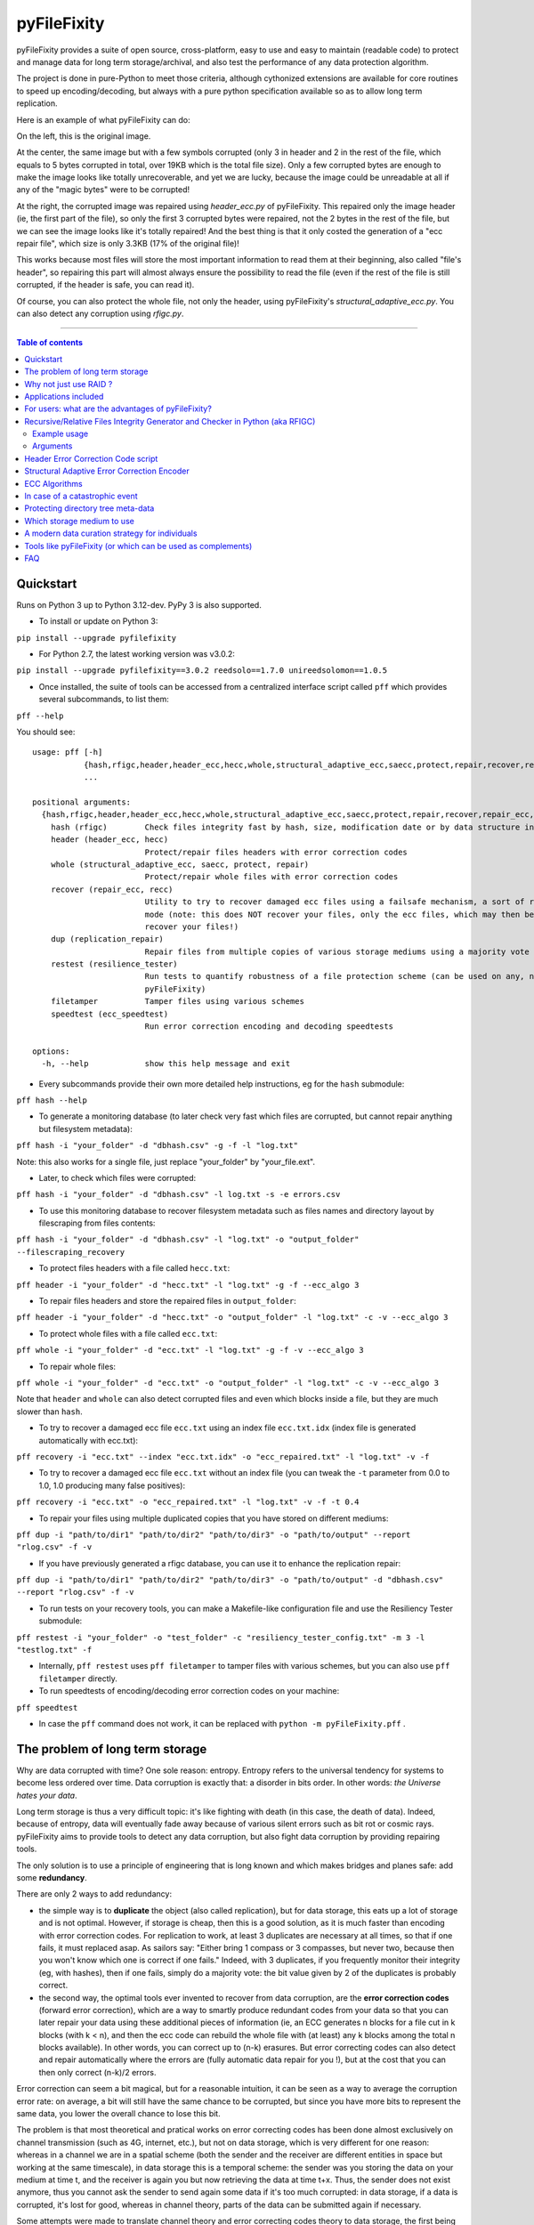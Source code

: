 pyFileFixity
============

|PyPI-Status| |PyPI-Versions| |PyPI-Downloads|

|Build-Status| |Coverage|

pyFileFixity provides a suite of open source, cross-platform, easy
to use and easy to maintain (readable code) to protect and manage data
for long term storage/archival, and also test the performance of any data protection algorithm.

The project is done in pure-Python to meet those criteria,
although cythonized extensions are available for core routines to speed up encoding/decoding,
but always with a pure python specification available so as to allow long term replication.

Here is an example of what pyFileFixity can do:

|Example|

On the left, this is the original image.

At the center, the same image but
with a few symbols corrupted (only 3 in header and 2 in the rest of the file,
which equals to 5 bytes corrupted in total, over 19KB which is the total file size).
Only a few corrupted bytes are enough to make the image looks like totally
unrecoverable, and yet we are lucky, because the image could be unreadable at all
if any of the "magic bytes" were to be corrupted!

At the right, the corrupted image was repaired using `header_ecc.py` of pyFileFixity.
This repaired only the image header (ie, the first part of the file), so only the first
3 corrupted bytes were repaired, not the 2 bytes in the rest of the file, but we can see
the image looks like it's totally repaired! And the best thing is that it only costed the generation
of a "ecc repair file", which size is only 3.3KB (17% of the original file)!

This works because most files will store the most important information to read them at
their beginning, also called "file's header", so repairing this part will almost always ensure
the possibility to read the file (even if the rest of the file is still corrupted, if the header is safe,
you can read it).

Of course, you can also protect the whole file, not only the header, using pyFileFixity's
`structural_adaptive_ecc.py`. You can also detect any corruption using `rfigc.py`.

------------------------------------------

.. contents:: Table of contents
   :backlinks: top

Quickstart
----------

Runs on Python 3 up to Python 3.12-dev. PyPy 3 is also supported.

- To install or update on Python 3:

``pip install --upgrade pyfilefixity``

- For Python 2.7, the latest working version was v3.0.2:

``pip install --upgrade pyfilefixity==3.0.2 reedsolo==1.7.0 unireedsolomon==1.0.5``

- Once installed, the suite of tools can be accessed from a centralized interface script called ``pff`` which provides several subcommands, to list them:

``pff --help``

You should see:

::

    usage: pff [-h]
               {hash,rfigc,header,header_ecc,hecc,whole,structural_adaptive_ecc,saecc,protect,repair,recover,repair_ecc,recc,dup,replication_repair,restest,resilience_tester,filetamper,speedtest,ecc_speedtest}
               ...

    positional arguments:
      {hash,rfigc,header,header_ecc,hecc,whole,structural_adaptive_ecc,saecc,protect,repair,recover,repair_ecc,recc,dup,replication_repair,restest,resilience_tester,filetamper,speedtest,ecc_speedtest}
        hash (rfigc)        Check files integrity fast by hash, size, modification date or by data structure integrity.
        header (header_ecc, hecc)
                            Protect/repair files headers with error correction codes
        whole (structural_adaptive_ecc, saecc, protect, repair)
                            Protect/repair whole files with error correction codes
        recover (repair_ecc, recc)
                            Utility to try to recover damaged ecc files using a failsafe mechanism, a sort of recovery
                            mode (note: this does NOT recover your files, only the ecc files, which may then be used to
                            recover your files!)
        dup (replication_repair)
                            Repair files from multiple copies of various storage mediums using a majority vote
        restest (resilience_tester)
                            Run tests to quantify robustness of a file protection scheme (can be used on any, not just
                            pyFileFixity)
        filetamper          Tamper files using various schemes
        speedtest (ecc_speedtest)
                            Run error correction encoding and decoding speedtests

    options:
      -h, --help            show this help message and exit

- Every subcommands provide their own more detailed help instructions, eg for the ``hash`` submodule:

``pff hash --help``

- To generate a monitoring database (to later check very fast which files are corrupted, but cannot repair anything but filesystem metadata):

``pff hash -i "your_folder" -d "dbhash.csv" -g -f -l "log.txt"``

Note: this also works for a single file, just replace "your_folder" by "your_file.ext".

- Later, to check which files were corrupted:

``pff hash -i "your_folder" -d "dbhash.csv" -l log.txt -s -e errors.csv``

- To use this monitoring database to recover filesystem metadata such as files names and directory layout by filescraping from files contents:

``pff hash -i "your_folder" -d "dbhash.csv" -l "log.txt" -o "output_folder" --filescraping_recovery``

- To protect files headers with a file called ``hecc.txt``:

``pff header -i "your_folder" -d "hecc.txt" -l "log.txt" -g -f --ecc_algo 3``

- To repair files headers and store the repaired files in ``output_folder``:

``pff header -i "your_folder" -d "hecc.txt" -o "output_folder" -l "log.txt" -c -v --ecc_algo 3``

- To protect whole files with a file called ``ecc.txt``:

``pff whole -i "your_folder" -d "ecc.txt" -l "log.txt" -g -f -v --ecc_algo 3``

- To repair whole files:

``pff whole -i "your_folder" -d "ecc.txt" -o "output_folder" -l "log.txt" -c -v --ecc_algo 3``

Note that ``header`` and ``whole`` can also detect corrupted files and even which blocks inside a file, but they are much slower than ``hash``.

- To try to recover a damaged ecc file ``ecc.txt`` using an index file ``ecc.txt.idx`` (index file is generated automatically with ecc.txt):

``pff recovery -i "ecc.txt" --index "ecc.txt.idx" -o "ecc_repaired.txt" -l "log.txt" -v -f``

- To try to recover a damaged ecc file ``ecc.txt`` without an index file (you can tweak the ``-t`` parameter from 0.0 to 1.0, 1.0 producing many false positives):

``pff recovery -i "ecc.txt" -o "ecc_repaired.txt" -l "log.txt" -v -f -t 0.4``

- To repair your files using multiple duplicated copies that you have stored on different mediums:

``pff dup -i "path/to/dir1" "path/to/dir2" "path/to/dir3" -o "path/to/output" --report "rlog.csv" -f -v``

- If you have previously generated a rfigc database, you can use it to enhance the replication repair:

``pff dup -i "path/to/dir1" "path/to/dir2" "path/to/dir3" -o "path/to/output" -d "dbhash.csv" --report "rlog.csv" -f -v``

- To run tests on your recovery tools, you can make a Makefile-like configuration file and use the Resiliency Tester submodule:

``pff restest -i "your_folder" -o "test_folder" -c "resiliency_tester_config.txt" -m 3 -l "testlog.txt" -f``

- Internally, ``pff restest`` uses ``pff filetamper`` to tamper files with various schemes, but you can also use ``pff filetamper`` directly.

- To run speedtests of encoding/decoding error correction codes on your machine:

``pff speedtest``

- In case the ``pff`` command does not work, it can be replaced with ``python -m pyFileFixity.pff`` .

The problem of long term storage
--------------------------------

Why are data corrupted with time? One sole reason: entropy.
Entropy refers to the universal tendency for systems to become
less ordered over time. Data corruption is exactly that: a disorder
in bits order. In other words: *the Universe hates your data*.

Long term storage is thus a very difficult topic: it's like fighting with
death (in this case, the death of data). Indeed, because of entropy,
data will eventually fade away because of various silent errors such as
bit rot or cosmic rays. pyFileFixity aims to provide tools to detect any data
corruption, but also fight data corruption by providing repairing tools.

The only solution is to use a principle of engineering that is long
known and which makes bridges and planes safe: add some **redundancy**.

There are only 2 ways to add redundancy:

-  the simple way is to **duplicate** the object (also called replication),
   but for data storage, this eats up a lot of storage and is not optimal.
   However, if storage is cheap, then this is a good solution, as it is
   much faster than encoding with error correction codes. For replication to work,
   at least 3 duplicates are necessary at all times, so that if one fails, it must
   replaced asap. As sailors say: "Either bring 1 compass or 3 compasses, but never
   two, because then you won't know which one is correct if one fails."
   Indeed, with 3 duplicates, if you frequently monitor their integrity
   (eg, with hashes), then if one fails, simply do a majority vote:
   the bit value given by 2 of the duplicates is probably correct.
-  the second way, the optimal tools ever invented to recover
   from data corruption, are the **error correction codes** (forward
   error correction), which are a way to smartly produce redundant codes
   from your data so that you can later repair your data using these
   additional pieces of information (ie, an ECC generates n blocks for a
   file cut in k blocks (with k < n), and then the ecc code can rebuild
   the whole file with (at least) any k blocks among the total n blocks
   available). In other words, you can correct up to (n-k) erasures. But
   error correcting codes can also detect and repair automatically where
   the errors are (fully automatic data repair for you !), but at the
   cost that you can then only correct (n-k)/2 errors.

Error correction can seem a bit magical, but for a reasonable intuition,
it can be seen as a way to average the corruption error rate: on
average, a bit will still have the same chance to be corrupted, but
since you have more bits to represent the same data, you lower the
overall chance to lose this bit.

The problem is that most theoretical and pratical works on error
correcting codes has been done almost exclusively on channel
transmission (such as 4G, internet, etc.), but not on data storage,
which is very different for one reason: whereas in a channel we are in a
spatial scheme (both the sender and the receiver are different entities
in space but working at the same timescale), in data storage this is a
temporal scheme: the sender was you storing the data on your medium at
time t, and the receiver is again you but now retrieving the data at
time t+x. Thus, the sender does not exist anymore, thus you cannot ask
the sender to send again some data if it's too much corrupted: in data
storage, if a data is corrupted, it's lost for good, whereas in channel theory,
parts of the data can be submitted again if necessary.

Some attempts were made to translate channel theory and error correcting
codes theory to data storage, the first being Reed-Solomon which spawned
the RAID schema. Then CIRC (Cross-interleaved Reed-Solomon coding) was
devised for use on optical discs to recover from scratches, which was
necessary for the technology to be usable for consumers. Since then, new
less-optimal but a lot faster algorithms such as LDPC, turbo-codes and
fountain codes such as RaptorQ were invented (or rediscovered), but they
are still marginally researched for data storage.

This project aims to, first, implement easy tools to evaluate strategies
(filetamper.py) and file fixity (ie, detect if there are corruptions),
and then the goal is to provide an open and easy framework to use
different kinds of error correction codes to protect and repair files.

Also, the ecc file specification is made to be simple and resilient to
corruption, so that you can process it by your own means if you want to,
without having to study for hours how the code works (contrary to PAR2
format).

In practice, both approaches are not exclusive, and the best is to
combine them: protect the most precious data with error correction codes,
then duplicate them as well as less sensitive data across multiple storage mediums.
Hence, this suite of data protection tools, just like any other such suite, is not
sufficient to guarantee your data is protected, you must have an active data curation
strategy which includes regularly checking your data and replacing copies that are damaged.

For a primer on storage mediums and data protection strategies, see `this post I wrote <https://web.archive.org/web/20220529125543/https://superuser.com/questions/374609/what-medium-should-be-used-for-long-term-high-volume-data-storage-archival/873260>`_.

Why not just use RAID ?
-----------------------

RAID is clearly insufficient for long-term data storage, and in fact it
was primarily meant as a cheap way to get more storage (RAID0) or more
availability (RAID1) of data, not for archiving data, even on a medium
timescale:

-  RAID 0 is just using multiple disks just like a single one, to extend
   the available storage. Let's skip this one.
-  RAID 1 is mirroring one disk with a bit-by-bit copy of another disk.
   That's completely useless for long term storage: if either disk
   fails, or if both disks are partially corrupted, you can't know what
   are the correct data and which aren't. As an old saying goes: "Never
   take 2 compasses: either take 3 or 1, because if both compasses show
   different directions, you will never know which one is correct, nor
   if both are wrong." That's the principle of Triplication.
-  RAID 5 is based on the triplication idea: you have n disks (but least
   3), and if one fails you can recover n-1 disks (resilient to only 1
   disk failure, not more).
-  RAID 6 is an extension of RAID 5 which is closer to error-correction
   since you can correct n-k disks. However, most (all?) currently
   commercially available RAID6 devices only implements recovery for at
   most n-2 (2 disks failures).
-  In any case, RAID cannot detect silent errors automatically, thus you
   either have to regularly scan, or you risk to lose some of your data
   permanently, and it's far more common than you can expect (eg, with
   RAID5, it is enough to have 2 silent errors on two disks on the same
   bit for the bit to be unrecoverable). That's why a limit of only 1 or
   2 disks failures is just not enough.

On the opposite, ECC can correct n-k disks (or files). You can configure
n and k however you want, so that for example you can set k = n/2, which
means that you can recover all your files from only half of them! (once
they are encoded with an ecc file of course).

There also are new generation RAID solutions, mainly software based,
such as SnapRAID or ZFS, which allow you to configure a virtual RAID
with the value n-k that you want. This is just like an ecc file (but a
bit less flexible, since it's not a file but a disk mapping, so that you
can't just copy it around or upload it to a cloud backup hosting). In
addition to recover (n-k) disks, they can also be configured to recover
from partial, sectors failures inside the disk and not just the whole
disk (for a more detailed explanation, see Plank, James S., Mario Blaum,
and James L. Hafner. "SD codes: erasure codes designed for how storage
systems really fail." FAST. 2013.).

The other reason RAID is not adapted to long-term storage, is that it
supposes you store your data on hard-drives exclusively. Hard drives
aren't a good storage medium for the long term, for two reasons:

| 1- they need a regular plug to keep the internal magnetic disks
  electrified (else the data will just fade away when there's no
  residual electricity).
| 2- the reading instrument is directly included and merged with the
  data (this is the green electronic board you see from the outside, and
  the internal head). This is good for quick consumer use (don't need to
  buy another instrument: the HDD can just be plugged and it works), but
  it's very bad for long term storage, because the reading instrument is
  bound to fail, and a lot faster than the data can fade away: this
  means that even if your magnetic disks inside your HDD still holds
  your data, if the controller board or the head doesn't work anymore,
  your data is just lost. And a head (and a controller board) are almost
  impossible to replace, even by professionals, because the pieces are
  VERY hard to find (different for each HDD production line) and each
  HDD has some small physical defects, thus it's impossible to reproduce
  that too (because the head is so close to the magnetic disk that if
  you try to do that manually you'll probably fail).

In the end, it's a lot better to just separate the storage medium of
data, with the reading instrument.

We will talk later about what storage mediums can be used instead.

Applications included
---------------------

The pyFileFixity suite currently include the following pure-python applications:

-  rfigc.py (subcommand: ``hash``), a hash auditing tool, similar to md5deep/hashdeep, to
   compute a database of your files along with their metadata, so that
   later you can check if they were changed/corrupted.

-  header\_ecc.py (subcommand: ``header``), an error correction code using Reed-Solomon
   generator/corrector for files headers. The idea is to supplement
   other more common redundancy tools such as PAR2 (which is quite
   reliable), by adding more resiliency only on the critical parts of
   the files: their headers. Using this script, you can significantly
   higher the chance of recovering headers, which will allow you to at
   least open the files.

-  structural\_adaptive\_ecc.py (subcommand: ``whole``), a variable error correction rate
   encoder (kind of a generalization of header\_ecc.py). This script
   allows to generate an ecc file for the whole content of your files,
   not just the header part, using a variable resilience rate: the
   header part will be the most protected, then the rest of each file
   will be progressively encoded with a smaller and smaller resilience
   rate. The assumption is that important information is stored first,
   and then data becomes less and less informative (and thus important,
   because the end of the file describes less important details). This
   assumption is very true for all compressed kinds of formats, such as
   JPG, ZIP, Word, ODT, etc...

-  repair\_ecc.py (subcommand: ``recovery``), a script to repair the structure (ie, the entry and
   fields markers/separators) of an ecc file generated by header\_ecc.py
   or structural\_adaptive\_ecc.py. The goal is to enhance the
   resilience of ecc files against corruption by ensuring that their
   structures can be repaired (up to a certain point which is very high
   if you use an index backup file, which is a companion file that is
   generated along an ecc file).

-  filetamper.py (subcommand: ``filetamper``) is a quickly made file corrupter, it will erase or
   change characters in the specified file. This is useful for testing
   your various protecting strategies and file formats (eg: is PAR2
   really resilient against corruption? Are zip archives still partially
   extractable after corruption or are rar archives better? etc.). Do
   not underestimate the usefulness of this tool, as you should always
   check the resiliency of your file formats and of your file protection
   strategies before relying on them.

-  replication\_repair.py (subcommand: ``dup``) takes advantage of your multiple copies
   (replications) of your data over several storage mediums to recover
   your data in case it gets corrupted. The goal is to take advantage of
   the storage of your archived files into multiple locations: you will
   necessarily make replications, so why not use them for repair?
   Indeed, it's good practice to keep several identical copies of your data
   on several storage mediums, but in case a corruption happens,
   usually you will just drop the corrupted copies and keep the intacts ones.
   However, if all copies are partially corrupted, you're stuck. This script
   aims to take advantage of these multiple copies to recover your data,
   without generating a prior ecc file. It works simply by reading through all
   your different copies of your data, and it casts a majority vote over each
   byte: the one that is the most often occuring will be kept. In engineering,
   this is a very common strategy used for very reliable systems such as
   space rockets, and is called "triple-modular redundancy", because you need
   at least 3 copies of your data for the majority vote to work (but the more the
   better).

-  resiliency\_tester.py (subcommand: ``restest``) allows you to test the robustness of the
   corruption correction of the scripts provided here (or any other
   command-line app). You just have to copy the files you want to test inside a
   folder, and then the script will copy the files into a test tree, then it
   will automatically corrupt the files randomly (you can change the parameters
   like block burst and others), then it will run the file repair command-lines
   you supply and finally some stats about the repairing power will be
   generated. This allows you to easily and objectively compare different set
   of parameters, or even different file repair solutions, on the very data
   that matters to you, so that you can pick the best option for you.

-  ecc\_speedtest.py (subcommand: ``speedtest``) is a simple error correction codes
   encoder/decoder speedtest. It allows to easily change parameters for the test.
   This allows to assess how fast your machine can encode/decode with the selected
   parameters, which can be especially useful to plan ahead for how many files you
   can reasonably plan to protect with error correction codes (which are time consuming).

-  DEPRECATED: easy\_profiler.py is just a quick and simple profiling tool to get
   you started quickly on what should be optimized to get more speed, if
   you want to contribute to the project feel free to propose a pull
   request! (Cython and other optimizations are welcome as long as they
   are cross-platform and that an alternative pure-python implementation
   is also available).

Note that all tools are primarily made for command-line usage (type
pff <subcommand> --help to get extended info about the accepted arguments)

IMPORTANT: it is CRITICAL that you use the same parameters for
correcting mode as when you generated the database/ecc files (this is
true for all scripts in this bundle). Of course, some options must be
changed: -g must become -c to correct, and --update is a particular
case. This works this way on purpose for mainly two reasons: first
because it is very hard to autodetect the parameters from a database
file alone and it would produce lots of false positives, and secondly
(the primary reason) is that storing parameters inside the database file
is highly unresilient against corruption (if this part of the database
is tampered, the whole becomes unreadable, while if they are stored
outside or in your own memory, the database file is always accessible).
Thus, it is advised to write down the parameters you used to generate
your database directly on the storage media you will store your database
file on (eg: if it's an optical disk, write the parameters on the cover
or directly on the disk using a marker), or better memorize them by
heart. If you forget them, don't panic, the parameters are always stored
as comments in the header of the generated ecc files, but you should try
to store them outside of the ecc files anyway.

For users: what are the advantages of pyFileFixity?
------------------------------------------------

Pros:

-  Open application and open specifications under the MIT license (you
   can do whatever you want with it and tailor it to your needs if you
   want to, or add better decoding procedures in the future as science
   progress so that you can better recover your data from your already
   generated ecc file).
-  Highly reliable file fixity watcher: rfigc.py will tell you without
   any ambiguity using several attributes if your files have been
   corrupted or not, and can even check for images if the header is
   valid (ie: if the file can still be opened).
-  Readable ecc file format (compared to PAR2 and most other similar
   specifications).
-  Highly resilient ecc file format against corruption (not only are
   your data protected by ecc, the ecc file is protected too against
   critical spots, both because there is no header so that each track is
   independent and if one track is corrupted beyond repair then other
   ecc tracks can still be read, and a .idx file will be generated to
   repair the structure of the ecc file to recover all tracks).
-  Very safe and conservative approach: the recovery process checks that
   the recovery was successful before committing a repaired block.
-  Partial recovery allowed (even if a file cannot be completely
   recovered, the parts that can will be repaired and then the rest that
   can't be repaired will be recopied from the corrupted version).
-  Support directory processing: you can encode an ecc file for a whole
   directory of files (with any number of sub-directories and depth).
-  No limit on the number of files, and it can recursively protect files
   in a directory tree.
-  Variable resiliency rate and header-only resilience, ensuring that
   you can always open your files even if partially corrupted (the
   structure of your files will be saved, so that you can use other
   softwares to repair beyond if this set of script is not sufficient to
   totally repair).
-  Support for erasures (null bytes) and even errors-and-erasures, which
   literally doubles the repair capabilities. To my knowledge, this is
   the only freely available parity software that supports erasures.
-  Display the predicted total ecc file size given your parameters,
   and the total time it will take to encode/decode.
-  Your original files are still accessible as they are, protection files
   such as ecc files live alongside your original data. Contrary to
   other data protection schemes such as PAR2 which encode the whole
   data in par archive files that replace your original files and
   are not readable without decoding.
-  Opensourced under the very permissive MIT licence, do whatever you
   want!

Cons:

-  Cannot protect meta-data, such as folders paths. The paths are
   stored, but cannot be recovered (yet? feel free to contribute if you
   know how). Only files are protected. Thus if your OS or your storage
   medium crashes and truncate a whole directory tree, the directory
   tree can't be repaired using the ecc file, and thus you can't access
   the files neither. However, you can use file scraping to extract the
   files even if the directory tree is lost, and then use RFIGC.py to
   reorganize your files correctly. There are alternatives, see the
   chapters below: you can either package all your files in a single
   archive using DAR or ZIP (thus the ecc will also protect meta-data), or see
   DVDisaster as an alternative solution, which is an ecc generator with
   support for directory trees meta-data (but only on optical disks).
-  Can only repair errors and erasures (characters that are replaced by
   another character), not deletion nor insertion of characters. However
   this should not happen with any storage medium (truncation can occur
   if the file bounds is misdetected, in this case pyFileFixity can
   partially repair the known parts of the file, but cannot recover the
   rest past the truncation, except if you used a resiliency rate of at
   least 0.5, in which case any message block can be recreated with only
   using the ecc file).
-  Cannot recreate a missing file from other available files (except you
   have set a resilience\_rate at least 0.5), contrary to Parchives
   (PAR1/PAR2). Thus, you can only repair a file if you still have it
   (and its ecc file!) on your filesystem. If it's missing, pyFileFixity
   cannot do anything (yet, this will be implemented in the future).

Note that the tools were meant for data archival (protect files that you
won't modify anymore), not for system's files watching nor to protect
all the files on your computer. To do this, you can use a filesystem
that directly integrate error correction code capacity, such as ZFS.

Recursive/Relative Files Integrity Generator and Checker in Python (aka RFIGC)
------------------------------------------------------------------------------

Recursively generate or check the integrity of files by MD5 and SHA1
hashes, size, modification date or by data structure integrity (only for
images).

This script is originally meant to be used for data archival, by
allowing an easy way to check for silent file corruption. Thus, this
script uses relative paths so that you can easily compute and check the
same redundant data copied on different mediums (hard drives, optical
discs, etc.). This script is not meant for system files corruption
notification, but is more meant to be used from times-to-times to check
up on your data archives integrity (if you need this kind of application,
see `avpreserve's fixity <https://github.com/avpreserve/fixity>`_).

Example usage
~~~~~~~~~~~~~

-  To generate the database (only needed once):

``pff hash -i "your_folder" -d "dbhash.csv" -g``

-  To check:

``pff hash -i "your_folder" -d "dbhash.csv" -l log.txt -s``

-  To update your database by appending new files:

``pff hash -i "your_folder" -d "dbhash.csv" -u -a``

-  To update your database by appending new files AND removing
   inexistent files:

``pff hash -i "your_folder" -d "dbhash.csv" -u -a -r``

Note that by default, the script is by default in check mode, to avoid
wrong manipulations. It will also alert you if you generate over an
already existing database file.

Arguments
~~~~~~~~~

::

      -h, --help            show a help message and exit
      -i /path/to/root/folder, --input /path/to/root/folder
                            Path to the root folder from where the scanning will occ
    ur.
      -d /some/folder/databasefile.csv, --database /some/folder/databasefile.csv
                            Path to the csv file containing the hash informations.
      -l /some/folder/filename.log, --log /some/folder/filename.log
                            Path to the log file. (Output will be piped to both the
    stdout and the log file)
      -s, --structure_check
                            Check images structures for corruption?
      -e /some/folder/errorsfile.csv, --errors_file /some/folder/errorsfile.csv
                            Path to the error file, where errors at checking will be
     stored in CSV for further processing by other softwares (such as file repair so
    ftwares).
      -m, --disable_modification_date_checking
                            Disable modification date checking.
      --skip_missing        Skip missing files when checking (useful if you split yo
    ur files into several mediums, for example on optical discs with limited capacit
    y).
      -g, --generate        Generate the database? (omit this parameter to check ins
    tead of generating).
      -f, --force           Force overwriting the database file even if it already e
    xists (if --generate).
      -u, --update          Update database (you must also specify --append or --rem
    ove).
      -a, --append          Append new files (if --update).
      -r, --remove          Remove missing files (if --update).
      
      --filescraping_recovery          Given a folder of unorganized files, compare to the database and restore the filename and directory structure into the output folder.
      -o, --output          Path to the output folder where to output the files reorganized after --recover_from_filescraping.

Header Error Correction Code script
-----------------------------------

This script was made to be used in combination with other more common
file redundancy generators (such as PAR2, I advise MultiPar). This is an
additional layer of protection for your files: by using a higher
resiliency rate on the headers of your files, you ensure that you will
be probably able to open them in the future, avoiding the "critical
spots", also called "fracture-critical" in redundancy engineering (where
if you modify just one bit, your whole file may become unreadable,
usually bits residing in the headers - in other words, a single blow
makes the whole thing collapse, just like non-redundant bridges).

An interesting benefit of this approach is that it has a low storage
(and computational) overhead that scales linearly to the number of
files, whatever their size is: for example, if we have a set of 40k
files for a total size of 60 GB, with a resiliency\_rate of 30% and
header\_size of 1KB (we limit to the first 1K bytes/characters = our
file header), then, without counting the hash per block and other
meta-data, the final ECC file will be about 2 \* resiliency\_rate \*
number\_of\_files \* header\_size = 24.5 MB. This size can be lower if
there are many files smaller than 1KB. This is a pretty low storage
overhead to backup the headers of such a big number of files.

The script is pure-python as are its dependencies: it is thus completely
cross-platform and open source. The default ecc algo
(ecc_algo=3 uses `reedsolo <https://github.com/tomerfiliba-org/reedsolomon>`_)
also provides a speed-optimized C-compiled implementation (``creedsolo``) that will be used
if available for the user's platform, so pyFileFixity should be fast by default.
Alternatively, it's possible to use a JIT compiler such as PyPy,
although this means that ``creedsolo`` will not be useable, so PyPy
may accelerate other functions but slower ecc encoding/decoding.

Structural Adaptive Error Correction Encoder
--------------------------------------------

This script implements a variable error correction rate encoder: each
file is ecc encoded using a variable resiliency rate -- using a high
constant resiliency rate for the header part (resiliency rate stage 1,
high), then a variable resiliency rate is applied to the rest of the
file's content, with a higher rate near the beginning of the file
(resiliency rate stage 2, medium) which progressively decreases until
the end of file (resiliency rate stage 3, the lowest).

The idea is that the critical parts of files usually are placed at the
top, and data becomes less and less critical along the file. What is
meant by critical is both the critical spots (eg: if you tamper only one
character of a file's header you have good chances of losing your entire
file, ie, you cannot even open it) and critically encoded information
(eg: archive formats usually encode compressed symbols as they go along
the file, which means that the first occurrence is encoded, and then the
archive simply writes a reference to the symbol. Thus, the first
occurrence is encoded at the top, and subsequent encoding of this same
data pattern will just be one symbol, and thus it matters less as long
as the original symbol is correctly encoded and its information
preserved, we can always try to restore the reference symbols later).
Moreover, really redundant data will be placed at the top because they
can be reused a lot, while data that cannot be too much compressed will
be placed later, and thus, corruption of this less compressed data is a
lot less critical because only a few characters will be changed in the
uncompressed file (since the data is less compressed, a character change
on the not-so-much compressed data won't have very significant impact on
the uncompressed data).

This variable error correction rate should allow to protect more the
critical parts of a file (the header and the beginning of a file, for
example in compressed file formats such as zip or jpg this is where the
most importantly strings are encoded) for the same amount of storage as
a standard constant error correction rate.

Of course, you can set the resiliency rate for each stage to the values
you want, so that you can even do the opposite: setting a higher
resiliency rate for stage 3 than stage 2 will produce an ecc that is
greater towards the end of the contents of your files.

Furthermore, the currently designed format of the ecc file would allow
two things that are not available in all current file ecc generators
such as PAR2:

1. it allows to partially repair a file, even if not all
the blocks can be corrected (in PAR2, a file is repaired only if all
blocks can be repaired, which is a shame because there are still other
blocks that could be repaired and thus produce a less corrupted file) ;

2. the ecc file format is quite simple and readable, easy to process by
any script, which would allow other softwares to also work on it (and it
was also done in this way to be more resilient against error
corruptions, so that even if an entry is corrupted, other entries are
independent and can maybe be used, thus the ecc is very error tolerant.
This idea was implemented in repair\_ecc.py but it could be extended,
especially if you know the pattern of the corruption).

The script structural-adaptive-ecc.py implements this idea, which can be
seen as an extension of header-ecc.py (and in fact the idea was the
other way around: structural-adaptive-ecc.py was conceived first but was
too complicated, then header-ecc.py was implemented as a working
lessened implementation only for headers, and then
structural-adaptive-ecc.py was finished using header-ecc.py code
progress). It works, it was a quite well tested for my own needs on
datasets of hundred of GB, but it's not foolproof so make sure you test
the script by yourself to see if it's robust enough for your needs (any
feedback about this would be greatly appreciated!).

ECC Algorithms
--------------

You can specify different ecc algorithms using the ``--ecc_algo`` switch.

For the moment, only Reed-Solomon is implemented, but it's universal
so you can modify its parameters in lib/eccman.py.

Two Reed-Solomon codecs are available, they are functionally equivalent
and thoroughly unit tested.

-  ``--ecc_algo 1``: use the first Reed-Solomon codec in galois field 2^8 of root 3 with fcr=1.
   This is the slowest implementation (but also the most easy code to understand).
-  ``--ecc_algo 2``: same as algo 1 but with a faster functions.
-  ``--ecc_algo 3``: use the second codec, which is the fastest.
   The generated ECC will be compatible with algo 1 and 2.
-  ``--ecc_algo 4``: also use the second, fastest RS codec, but
   with different parameters (US FAA ADSB UAT RS FEC norm),
   thus the generated ECC won't be compatible with algo 1 to 3.
   But do not be scared, the ECC will work just the same.

Note about speed: Also, use a smaller --max\_block\_size to greatly
speedup the operations! That's the trick used to compute very quickly RS
ECC on optical discs. You give up a bit of resiliency of course (because
blocks are smaller, thus you protect a smaller number of characters per
ECC. In the end, this should not change much about real resiliency, but
in case you get a big bit error burst on a contiguous block, you may
lose a whole block at once. That's why using RS255 is better, but it's
very time consuming. However, the resiliency ratios still hold, so for
any other case of bit-flipping with average-sized bursts, this should
not be a problem as long as the size of the bursts is smaller than an
ecc block.)

In case of a catastrophic event
-------------------------------

TODO: write more here

In case of a catastrophic event of your data due to the failure of your
storage media (eg: your hard drive crashed), then follow the following
steps:

1- use dd\_rescue to make a full bit-per-bit verbatim copy of your drive
before it dies. The nice thing with dd\_rescue is that the copy is
exact, and also that it can retries or skip in case of bad sectors (it
won't crash on your suddenly at half the process).

2- Use testdisk to restore partition or to copy files based on partition
filesystem informations.

3- If you could not recover your files, you can try file scraping using
`photorec <http://www.cgsecurity.org/wiki/PhotoRec>`_ or
`plaso  <http://plaso.kiddaland.net/>`_ other similar tools as
a last resort to extract data based only from files content (no filename,
often uncorrect filetype, file boundaries may be wrong so some data
may be cut off, etc.).

4- If you used pyFileFixity before the failure of your storage media,
you can then use your pre-computed databases to check that files are
intact (rfigc.py) and if they aren't, you can recover them (using
header\_ecc.py and structural\_adaptive\_ecc.py). It can also help if
you recovered your files via data scraping, because your files will be
totally unorganized, but you can use a previously generated database
file to recover the full names and directory tree structure using
rfigc.py --filescraping\_recover.

Also, you can try to fix some of your files using specialized repairing
tools (but remember that such tool cannot guarantee you the same
recovering capacity as an error correction code - and in addition, error
correction code can tell you when it has recovered successfully). For
example:

-  for tar files, you can use `fixtar <https://github.com/BestSolution-at/fixtar>`_.
   Similar tools (but older): `tarfix <http://www.dmst.aueb.gr/dds/sw/unix/tarfix/>`_
   and `tar-repair <https://www.datanumen.com/tar-repair/>`_.
-  for RAID mounting and recovery, you can use "Raid faster - recover
   better" (rfrb) tool by Sabine Seufert and Christian Zoubek:
   https://github.com/lrq3000/rfrb
-  if your unicode strings were mangled (ie, you see weird symbols),
   try this script that will automatically demangle them:
   https://github.com/LuminosoInsight/python-ftfy
-  to repair tabular (2D) data such as .csv, try
   `Carpenter <https://pypi.python.org/pypi/Carpenter/>`_.
-  tool to identify corrupted files in ddrescue images: 
   `ddrescue-ffile <https://github.com/Salamek/ddrescue-ffile>`_

Protecting directory tree meta-data
-----------------------------------

One main current limitation of pyFileFixity is that it cannot protect
the directory tree meta-data. This means that in the worst case, if a
silent error happens on the inode pointing to the root directory that
you protected with an ecc, the whole directory will vanish, and all the
files inside too. In less worst cases, sub-directories can vanish, but
it's still pretty bad, and since the ecc file doesn't store any
information about inodes, you can't recover the full path.

The inability to store these meta-data is because of two choices in the
design:

1.  portability: we want the ecc file to work even if we move the
    root directory to another place or another storage medium (and of
    course, the inode would change),

2.  cross-platform compatibility: there's no way to get and store
    directory meta-data for all platforms, but of course we could implement specific instructions for each main
    platform, so this point is not really a problem.

To workaround this issue (directory meta-data are critical spots), other
softwares use a one-time storage medium (ie, writing your data along
with generating and writing the ecc). This way, they can access at
the bit level the inode info, and they are guaranted that the inodes
won't ever change. This is the approach taken by DVDisaster: by using
optical mediums, it can compute inodes that will be permanent, and thus
also encode that info in the ecc file. Another approach is to create a
virtual filesystem specifically to store just your files, so that you
manage the inode yourself, and you can then copy the whole filesystem
around (which is really just a file, just like a zip file - which can
also be considered as a mini virtual file system in fact) like
`rsbep <http://users.softlab.ntua.gr/~ttsiod/rsbep.html>`_.

Here the portability principle of pyFileFixity prevents this approach.
But you can mimic this workaround on your hard drive for pyFileFixity to
work: you just need to package all your files into one file. This way,
you sort of create a virtual file system: inside the archive, files and
directories have meta-data just like in a filesystem, but from the
outside it's just one file, composed of bytes that we can just encode to
generate an ecc file - in other words, we removed the inodes portability
problem, since this meta-data is stored relatively inside the archive,
the archive manage it, and we can just encode this info like any other
stream of data! The usual way to make an archive from several files is
to use TAR, but this will generate a solid archive which will prevent
partial recovery. An alternative is to use DAR, which is a non-solid
archive version of TAR, with lots of other features too. If you also
want to compress, you can just use ZIP (with DEFLATE algorithm) your
files (this also generates a non-solid archive). You can then use
pyFileFixity to generate an ecc file on your DAR or ZIP archive, which
will then protect both your files just like before and the directories
meta-data too now.

Which storage medium to use
---------------------------
Since hard drives have a relatively short timespan (5-10 years, often less)
and require regular plugging to an electrical outlet to keep the magnetic
plates from decaying, other solutions are more advisable.

The medium I used to advise was optical disks (whether it's BluRay, DVD - not CDs!),
because the reading instrument is distinct from the storage medium, and
the technology (laser reflecting on bumps and/or pits) is kind of universal,
so that even if the technology is lost one day (deprecated by newer technologies,
so that you can't find the reading instrument anymore because it's not sold anymore),
you can probably emulate a laser using some software to read your optical disk,
just like what the CAMiLEON project did to recover data from the
LaserDiscs of the BBC Domesday Project (see Wikipedia). BluRays have an estimated
lifespan of 20-50 years depending on if they are "gold archival grade", whereas
DVD should live up from 10-30 years. CDs are only required to live a minimum of 1 year
up to 10 years max, hence are not fit for archival. Archival optimized optical discs
such as M-Discs boast about being able to live up to 100 years, but there is no
independent scientific backing of these claims currently. For more details, you can read
a longer explanation I wrote with references on
`StackOverflow <https://web.archive.org/web/20230424112000/https://superuser.com/questions/374609/what-medium-should-be-used-for-long-term-high-volume-data-storage-archival/873260>`__.

However, limitations of optical discs include their limited storage space, low
transfer speed, and limited rewriteability.

A more convenient solution is to use magnetic tape, especially with an open standard
such as `Linear Tape Open (LTO) <https://en.wikipedia.org/wiki/Linear_Tape-Open>`__,
which ensures interoperability between manufacturers
and hence also reduces cost because of competition. LTO works as a two components
system: the tape drive, and the cartridges (with the magnetic bands). There
are lots of versions of LTO, each generation improving on the previous one.
LTO cartridges have a shorter lifespan than optical discs, being 15-30 years on average,
but they are much more convenient to use:

-  they provide extremely big storage space (one cartridge being several TB as of LTO-4,
   and the storage capacity approximately doubles every few years with every new version!),
-  are fast to write (about 5h to write the full cartridge, speed increases with new versions
   so the total time to fill a cartridge stays about the same),
-  the storage medium (cartridges) is also distinct from the reading/writing instrument (LTO tape drive), 
-  are easily rewriteable, although it is necessary to reformat to free up space, but the idea is
   that "full mirror backups" can be made regularly by overwriting an old tape.
-  being an open standard, drives to read older versions 25 years old (LTO-1 is from 2000)
   are still available.
-  15-30 years of lifespan is still great for archival! But requires active curation (ie, make a
   new copy on a new cartridge every decade).
-  Cartridges are cheap: LTO7 cartridges allowing storage of up to 15 TB cost only 60 bucks brand new, often
   much less in refurbished (already used, but can be overwritten and reused). This is MUCH less expensive
   than hard drives.
-  Fit for cold storage: unlike hard drives (using magnetic platters) and like optical discs,
   the cartridges do not need to be plugged to an electrical outlet regularly, the magnetic band does not
   decay without electrical current, so the cartridges can be cold stored in air-tight, temperature-proofed
   and humidity-proof containers, which can be stored off-site (fire-proof data recovery plan).
-  Recovery of failed LTO cartridges is
   `inexpensive and readily available <https://www.quora.com/I-have-an-old-LTO-tape-Can-I-recover-its-data-and-save-it-into-a-hard-drive>`__,
   whereas recovering the magnetic signal from failed hard drives costs
   `thousands of euros/dollars <https://www.quora.com/Is-there-any-way-of-recovering-data-from-dead-hard-disk>`__.
   LTO tapes are also fully compatible with DAR archives, improving chances of recovery with error correction codes
   and non-solid archives that can be partially recovered.

Sounds perfect, right? Well, nothing is, LTO also has several disadvantages:

-  Initial cost of starting is very expensive: a brand new LTO drive of latest generations
   cost several thousand euros/dollars. Refurbished drives of older generations are much less expensive,
   but they are very difficult to setup.
-  Limited retrocompatibility: the LTO standard specifies that each generation of drives
   only need to support the current gen and one past gen.
-  LTO is a sequential technology: it is very fast to write and read sequentially, but if you want to
   download a specific file, the tape has to be fully read up to where the file is stored, contrary to
   hard drives with random access that can access in linear or sublinear time.
-  Before LTO-5, which introduced the LTFS standardized filesystem that allows mounting on
   any operating file system such as Windows, Linux and MacOS, the various LTO drives
   manufacturers used their own closed-source filesystems that were often incompatible with each others.
   Hence, make sure to get an LTO-5 drive or above to ensure future access to your long term archives.

Given all the above characteristics, LTO>=5 appears to be the best practical solution
for long term archival, if coupled with an active curation process.

There is however one exception: if you need to store the medium in a non temperate
environment (outside of 10-40°C), then using optical discs may be more resilient,
although LTO cartridges should also be able to sustain a wider range of temperature
but you need to wait while they "warm up" in the environment where the reader is
before reading, so that the magnetic elements have time to stabilize at normal temperature.

To get started with LTO tape drives and which one to choose and how to make your own
rig, please read `this excellent tutorial by Matthew Millman <https://www.mattmillman.com/attaching-lto-tape-drives-via-usb-or-thunderbolt/>`__.

If you find a refurbished LTO drive, consult its user manual beforehand to see
what SAS or fibre cable (FC) you need (if SAS, any version should work, but older
versions will just limit the read/write speed performance). For example,
here is the manual for the `HP LTO6 drive <https://docs.oracle.com/cd/E38452_01/en/LTO6_Vol1_E1_D7/LTO6_Vol1_E1_D7.pdf>`__.
Essentially, you just need to have a computer with a PCIe slot, and get a SAS or FC adapter (depending
on whether your LTO drive is SAS or FC) so that you can plug your LTO drive. There is
currently no SAS to USB adapter, and only one manufacturer makes LTO drives with USB ports but
they are super expensive, so just stick with internal SAS or FC drives (usually you want SAS,
FC are better for long range connections, whereas SAS is compatible with SATA and SCSI drives,
so you can also plug all your other hard drives plus the LTO tape drive on the same SAS adapter with this protocol).

A modern data curation strategy for individuals
-----------------------------------------------

Here is an example curation strategy, which is accessible to individuals and not just
big data centers:

-  Get a LTO>=5 drive. Essentially, the idea with LTO is that you can just dump a copy
   of your whole hard drives, since the cartridges are big and inexpensive. And you can
   regularly reformat and overwrite the previous copy with a newer one. Store some LTO cartridges
   out of side to be robust against fires.
-  If you want additional protection, especially by adding error-correction codes,
   DAR can be used to compress the data with PAR2 and is
   `compatible <https://superuser.com/questions/963246/how-to-read-an-dar-archive-via-lto-6-tape>`__
   with LTO. Alternatively, pyFileFixity can also be used to generate ECC codes, that can
   either be stored on the same cartridge alongside the files or on a separate cartridge depending
   on your threat model.
-  Two kinds of archival plans are possible:

  1.  either only use LTO cartridges, then try to use cartridges of different brands
      (to avoid them failing at the same time - cartridges produced by the same industrial
      line will tend to include the same defects and similar lifespan)
      and store your data on at least 3 different copies/cartridges, per the redundancy principle
      (ie, "either bring one compass or three, but never two, because you will never know which one is correct").

  2.  either use LTO cartridges as ONE archival medium, and use other kinds of storage
      for the additional 2 copies you need: one can be an external hard drive, and the last one
      a cloud backup solution such as SpiderOak. The advantage of this solution is that
      it is more convenient: use your external hard drive to frequently backup,
      then also use your cloud backup to auto backup your most critical data online (off-site),
      and finally from time to time update your last copy on a LTO cartridge by mirroring your
      external hard drive.

-  Curation strategy is then the same for all plans:

  1.  Every 5 years, the "small checkup": check your 3 copies, either by scanning sectors or by your own
      precomputed hashes (pyFileFixity's ``hash`` command).

  2.  If there is an error, assume the whole medium is dead and needs to be replaced
      and your data needs to be recovered: first using your error correction codes if you have,
      and then using pyFileFixity ``dup`` command to use a majority vote to reconstruct one valid copy out of the 3 copies.

  3.  Every 10 years, the "big checkup": even if the mediums did not fail, replace them by newer ones: mirror the old hard drive to
      a new one, the old LTO cartridge to a new one (it can be on a newer LTO version, so that you keep pace with the technology), etc.

With the above strategy, you should be able to preserve your data for as long as you can actively curate it. In case you want
more robustness against accidents or the risk that 2 copies get corrupted under 5 years, then you can make more copies, preferably
as LTO cartridges, but it can be other hard drives.

For more information on how to cold store LTO drives, read pp32-33 "Caring for Cartridges" instruction of this
`user manual <https://docs.oracle.com/cd/E38452_01/en/LTO6_Vol1_E1_D7/LTO6_Vol1_E1_D7.pdf>`__. For HP LTO6 drives,
Matthew Millman made an open-source commandline tool to do advanced LTO manipulations on Windows:
`ltfscmd <https://github.com/inaxeon/ltfscmd>`__.

In case you cannot afford a LTO drive, you can replace these by external hard drives, as they are less expensive to start with,
but then your curation strategy should be done more frequently (ie, every 2-3 years a small checkup, and every 5 years, a big checkup).

Tools like pyFileFixity (or which can be used as complements)
-------------------------------------------------------------

Here are some tools with a similar philosophy to pyFileFixity, which you
can use if they better fit your needs, either as a replacement of
pyFileFixity or as a complement (pyFileFixity can always be used to
generate an ecc file):

-  `DAR (Disk ARchive) <http://dar.linux.free.fr/>`__: similar to tar
   but non-solid thus allows for partial recovery and per-file access,
   plus it saves the directory tree meta-data -- see catalog isolation
   -- plus it can handle error correction natively using PAR2 and
   encryption. Also supports incremental backup, thus it's a very nice
   versatile tool. Crossplatform and opensource. Compatible with
   `Linear Tape Open (LTO) <https://en.wikipedia.org/wiki/Linear_Tape-Open>`__
   magnetic bands storage (see instructions
   `here <https://superuser.com/questions/963246/how-to-read-an-dar-archive-via-lto-6-tape>`__)
-  `DVDisaster <http://dvdisaster.net/>`__: error correction at the bit
   level for optical mediums (CD, DVD and BD / BluRay Discs). Very good,
   it also protects directory tree meta-data and is resilient to
   corruption (v2 still has some critical spots but v3 won't have any).
-  rsbep tool that is part of dvbackup package in Debian: allows to
   generate an ecc of a stream of bytes. Great to pipe to dar and/or gz
   for your backups, if you're on unix or using cygwin.
-  `rsbep modification by Thanassis
   Tsiodras <http://users.softlab.ntua.gr/~ttsiod/rsbep.html>`__:
   enhanced rsbep to avoid critical spots and faster speed. Also
   includes a "freeze" script to encode your files into a virtual
   filesystem (using Python/FUSE) so that even meta-data such as
   directory tree are fully protected by the ecc. Great script, but not
   maintained, it needs some intensive testing by someone knowledgeable
   to guarantee this script is reliable enough for production.
-  Parchive (PAR1, PAR2, MultiPar): well known error correction file
   generator. The big advantage of Parchives is that an ecc block
   depends on multiple files: this allows to completely reconstruct a
   missing file from scratch using files that are still available. Works
   good for most people, but most available Parchive generators are not
   satisfiable for me because 1- they do not allow to generate an ecc
   for a directory tree recursively (except MultiPar, and even if it is
   allowed in the PAR2 specs), 2- they can be very slow to generate
   (even with multiprocessor extensions, because the galois field is
   over 2^16 instead of 2^8, which is very costly), 3- the spec is not
   very resilient to errors and tampering over the ecc file, as it
   assumes the ecc file won't be corrupted (I also tested, it's still a
   bit resilient, but it could be a lot more with some tweaking of the
   spec), 4- it doesn't allow for partial recovery (recovering blocks
   that we can and pass the others that are unrecoverable): with PAR2, a
   file can be restored fully or it cannot be at all.
-  Zip (with DEFLATE algorithm, using 7-Zip or other tools): allows to
   create non-solid archives which are readable by most computers
   (ubiquitous algorithm). Non-solid archive means that a zip file can
   still unzip correct files even if it is corrupted, because files are
   encoded in blocks, and thus even if some blocks are corrupted, the
   decoding can happen. A `fast implementation with enhanced compression
   is available in pure Go <https://github.com/klauspost/compress>`__
   (good for long storage).
-  TestDisk: for file scraping, when nothing else worked.
-  dd\_rescue: for disk scraping (allows to forcefully read a whole disk
   at the bit level and copy everything it can, passing bad sector with
   options to retry them later on after a first full pass over the
   correct sectors).
-  ZFS: a file system which includes ecc correction directly. The whole
   filesystem, including directory tree meta-data, are protected. If you
   want ecc protection on your computer for all your files, this is the
   way to go.
-  Encryption: technically, you can encrypt your files without losing
   too much redundancy, as long as you use an encryption scheme that is
   block-based such as DES: if one block gets corrupted, it won't be
   decryptable, but the rest of the files' encrypted blocks should be
   decryptable without any problem. So encrypting with such algorithms
   leads to similar files as non-solid archives such as deflate zip. Of
   course, for very long term storage, it's better to avoid encryption
   and compression (because you raise the information contained in a
   single block of data, thus if you lose one block, you lose more
   data), but if it's really necessary to you, you can still maintain
   high chances of recovering your files by using block-based
   encryption/compression (note: block-based encryption can
   be seen as the equivalent of non-solid archives for compression,
   because the data is compressed/encrypted in independent blocks,
   thus allowing partial uncompression/decryption).
-  `SnapRAID <http://snapraid.sourceforge.net/>`__
-  `par2ools <https://github.com/jmoiron/par2ools>`__: a set of
   additional tools to manage par2 archives
-  `Checkm <https://pypi.python.org/pypi/Checkm/0.4>`__: a tool similar
   to rfigc.py
-  `BagIt <https://en.wikipedia.org/wiki/BagIt>`__ with two python
   implementations `here <https://pypi.python.org/pypi/pybagit/>`__ and
   `here <https://pypi.python.org/pypi/bagit/>`__: this is a file
   packaging format for sharing and storing archives for long term
   preservation, it just formalizes a few common procedures and meta
   data that are usually added to files for long term archival (such as
   MD5 digest).
-  `RSArmor <https://github.com/jap/rsarm>`__ a tool based on
   Reed-Solomon to encode binary data files into hexadecimal, so that
   you can print the characters on paper. May be interesting for small
   datasets (below 100 MB).
-  `Ent <https://github.com/lsauer/entropy>`__ a tool to analyze the
   entropy of your files. Can be very interesting to optimize the error
   correction algorithm, or your compression tools.
-  `HashFS <https://pypi.python.org/pypi/hashfs/>`_ is a non-redundant,
   duplication free filesystem, in Python. **Data deduplication** is very
   important for large scale long term storage: since you want your data
   to be redundant, this means you will use an additional storage space
   for your redundant copies that will be proportional to your original data.
   Having duplicated data will consume more storage and more processing
   time, for no benefit. That's why it's a good idea to deduplicate your data
   prior to create redundant copies: this will be faster and save you money.
   Deduplication can either be done manually (by using duplicates removers)
   or systematically and automatically using specific filesystems such as
   zfs (with deduplication enabled) or hashfs.
-  Paper as a storage medium: paper is not a great storage medium,
   because it has low storage density (ie, you can only store at most 
   about 100 KB) and it can also degrade just like other storage mediums,
   but you cannot check that automatically since it's not digital. However,
   if you are interested, here are a few softwares that do that:
   `Paper key <http://en.wikipedia.org/wiki/Paper_key>`_,
   `Paperbak <http://www.ollydbg.de/Paperbak/index.html>`_,
   `Optar <http://ronja.twibright.com/optar/>`_,
   `dpaper <https://github.com/penma/dpaper>`_,
   `QR Backup <http://blog.liw.fi/posts/qr-backup/>`_,
   `QR Backup (another) <http://blog.shuningbian.net/2009/10/qrbackup.php>`_,
   `QR Backup (again another) <http://git.pictorii.com/index.php?p=qrbackup.git&a=summary>`_,
   `QR Backup (again) <http://hansmi.ch/software/qrbackup>`_,
   `and finally a related paper <http://citeseerx.ist.psu.edu/viewdoc/download?doi=10.1.1.303.3101&rep=rep1&type=pdf>`_.
-  AVPreserve tools, most notably `fixity <https://github.com/avpreserve/fixity>`_ 
   to monitor for file changes (similarly to rfigc, but actively as a daemon)
   and `interstitial <https://github.com/avpreserve/interstitial>`_ to detect
   interstitial errors in audio digitization workflows (great to ensure you
   correctly digitized a whole audio file into WAV without any error).

FAQ
---

-  Can I compress my data files and my ecc file?

As a rule of thumb, you should ALWAYS keep your ecc file in clear
text, so under no compression nor encryption. This is because in case
the ecc file gets corrupted, if compressed/encrypted, the
decompression/decrypting of the corrupted parts may completely flaw
the whole structure of the ecc file.

Your data files, that you want to protect, *should* remain in clear
text, but you may choose to compress them if it drastically reduces
the size of your files, and if you raise the resilience rate of your
ecc file (so compression may be a good option if you have an
opportunity to trade the file size reduction for more ecc file
resilience). Also, make sure to choose a non-solid compression
algorithm like DEFLATE (zip) so that you can still decode correct
parts even if some are corrupted (else with a solid archive, if one
byte is corrupted, the whole archive may become unreadable).

However, in the case that you compress your files, you should generate
the ecc file only *after* compression, so that the ecc file applies to
the compressed archive instead of the uncompressed files, else you
risk being unable to correct your files because the uncompression of
corrupted parts may output gibberish, and length extended corrupted
parts (and if the size is different, Reed-Solomon will just freak
out).

-  Can I encrypt my data files and my ecc file ?

NEVER encrypt your ecc file, this is totally useless and
counterproductive.

You can encrypt your data files, but choose a non-solid algorithm
(like AES if I'm not mistaken) so that corrupted parts do not prevent
the decoding of subsequent correct parts. Of course, you're lowering a
bit your chances of recovering your data files by encrypting them (the
best chance to keep data for the long term is to keep them in clear
text), but if it's really necessary, using a non-solid encrypting
scheme is a good compromise.

You can generate an ecc file on your encrypted data files, thus
*after* encryption, and keep the ecc file in clear text (never encrypt
nor compress it). This is not a security risk at all since the ecc
file does not give any information on the content inside your
encrypted files, but rather just redundant info to correct corrupted
bytes (however if you generate the ecc file on the data files before
encryption, then it's clearly a security risk, and someone could
recover your data without your permission).

- What medium should I use to store my data?

The details are long and a bit complicated (I may write a complete article
about it in the future), but the tl;dr answer is that you should use *optical disks*,
because it decouples the storage medium and the reading hardware
(eg, at the opposite we have hard drives, which contains both the reading
hardware and the storage medium, so if one fails, you lose both)
and because it's most likely future-proof (you only need a laser, which
is universal, the laser's parameters can always be tweaked).

From scientific studies, it seems that, at the time of writing this (2015),
BluRay HTL disks are the most resilient against environmental degradation.
To raise the duration, you can also put optical disks in completely opaque boxes
(to avoid light degradation) and in addition you can put any storage medium
(not only optical disks, but also hard drives and anything really) in
*completely* air-tight and water-tight bags or box and put in a fridge or a freezer.
This is a law of nature: lower the temperature, lower will be the entropy, in other
words lower will be the degradation over time. It works the same with digital data.

- What file formats are the most recoverable?

It's difficult to advise a specific format. What we can do is advise the characteristics
of a good file format:

  * future-proof (should be readable in the future).
  * non-solid (ie, divised into indepedent blocks, so that a corruption to one block doesn't cause a problem to the decoding of other blocks).
  * open source implementation available.
  * minimize corruption impact (ie, how much of the file becomes unreadable with a partial corruption? Only the partially corrupted area, or other valid parts too?).
  * No magic bytes or header importance (ie, corrupting the header won't prevent opening the file).

There are a few studies about the most resilient file formats, such as:

  * `"Just one bit in a million: On the effects of data corruption in files" by Volker Heydegger <http://lekythos.library.ucy.ac.cy/bitstream/handle/10797/13919/ECDL038.pdf?sequence=1>`_.
  * `"Analysing the impact of file formats on data integrity" by Volker Heydegger <http://old.hki.uni-koeln.de/people/herrmann/forschung/heydegger_archiving2008_40.pdf>`_.
  * `"A guide to formats", by The UK national archives <http://www.nationalarchives.gov.uk/documents/information-management/guide-to-formats.pdf>`_ (you want to look at the Recoverability entry in each table).

- What is Reed-Solomon?

If you have any question about Reed-Solomon codes, the best place to ask is probably here (with the incredible Dilip Sarwate): http://www.dsprelated.com/groups/comp.dsp/1.php?searchfor=reed%20solomon

Also, you may want to read the following resources:

  * "`Reed-Solomon codes for coders <https://en.wikiversity.org/wiki/Reed%E2%80%93Solomon_codes_for_coders>`_", free practical beginner's tutorial with Python code examples on WikiVersity. Partially written by one of the authors of the present software.
  * "Algebraic codes for data transmission", Blahut, Richard E., 2003, Cambridge university press. `Readable online on Google Books <https://books.google.fr/books?id=eQs2i-R9-oYC&lpg=PR11&ots=atCPQJm3OJ&dq=%22Algebraic%20codes%20for%20data%20transmission%22%2C%20Blahut%2C%20Richard%20E.%2C%202003%2C%20Cambridge%20university%20press.&lr&hl=fr&pg=PA193#v=onepage&q=%22Algebraic%20codes%20for%20data%20transmission%22,%20Blahut,%20Richard%20E.,%202003,%20Cambridge%20university%20press.&f=false>`_.


.. |Example| image:: https://raw.githubusercontent.com/lrq3000/pyFileFixity/master/tux-example.jpg
   :scale: 60 %
   :alt: Image corruption and repair example
.. |PyPI-Status| image:: https://img.shields.io/pypi/v/pyfilefixity.svg
   :target: https://pypi.org/project/pyfilefixity
.. |PyPI-Versions| image:: https://img.shields.io/pypi/pyversions/pyfilefixity.svg?logo=python&logoColor=white
   :target: https://pypi.org/project/pyfilefixity
.. |PyPI-Downloads| image:: https://img.shields.io/pypi/dm/pyfilefixity.svg?label=pypi%20downloads&logo=python&logoColor=white
   :target: https://pypi.org/project/pyfilefixity
.. |Build-Status| image:: https://github.com/lrq3000/pyFileFixity/actions/workflows/ci-build.yml/badge.svg?event=push
   :target: https://github.com/lrq3000/pyFileFixity/actions/workflows/ci-build.yml
.. |Coverage| image:: https://codecov.io/github/lrq3000/pyFileFixity/coverage.svg?branch=master
   :target: https://codecov.io/github/lrq3000/pyFileFixity?branch=master
